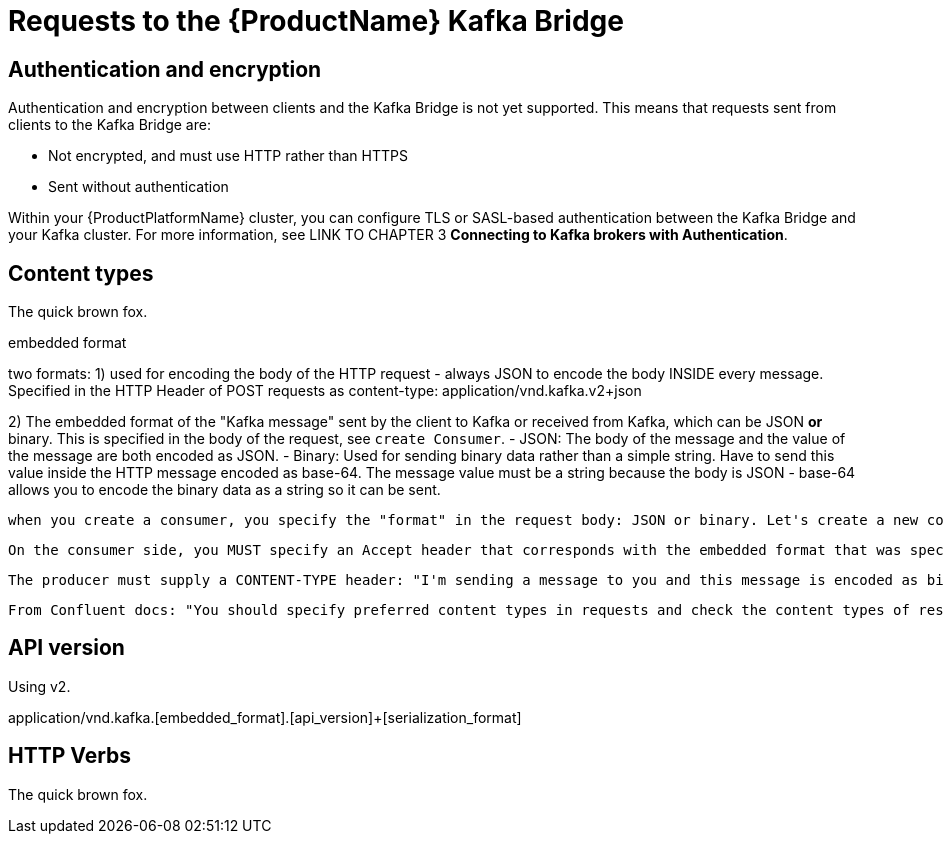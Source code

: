 // Module included in the following assemblies:
//
// assembly-using-the-kafka-bridge.adoc

[id='con-requests-kafka-bridge-{context}']
= Requests to the {ProductName} Kafka Bridge

== Authentication and encryption

Authentication and encryption between clients and the Kafka Bridge is not yet supported. This means that requests sent from clients to the Kafka Bridge are:

* Not encrypted, and must use HTTP rather than HTTPS

* Sent without authentication

Within your {ProductPlatformName} cluster, you can configure TLS or SASL-based authentication between the Kafka Bridge and your Kafka cluster. For more information, see LINK TO CHAPTER 3 **Connecting to Kafka brokers with Authentication**. 

== Content types

The quick brown fox.

embedded format

two formats: 
1) used for encoding the body of the HTTP request - always JSON to encode the body INSIDE every message. Specified in the HTTP Header of POST requests as content-type: application/vnd.kafka.v2+json

2) The embedded format of the "Kafka message" sent by the client to Kafka or received from Kafka, which can be JSON *or* binary. This is specified in the body of the request, see `create Consumer`.
   - JSON: The body of the message and the value of the message are both encoded as JSON.
   - Binary: Used for sending binary data rather than a simple string. Have to send this value inside the HTTP message encoded as base-64. The message value must be a string because the body is JSON - base-64 allows you to encode the binary data as a string so it can be sent.

   when you create a consumer, you specify the "format" in the request body: JSON or binary. Let's create a new consumer that will be able to ACCEPT messages created in EITHER JSON or binary - the embedded format. The consumer needs to specify an ACCEPT header

   On the consumer side, you MUST specify an Accept header that corresponds with the embedded format that was specificed when the consumer was created.

   The producer must supply a CONTENT-TYPE header: "I'm sending a message to you and this message is encoded as binary or JSON"


   From Confluent docs: "You should specify preferred content types in requests and check the content types of responses."

== API version

Using v2.

application/vnd.kafka.[embedded_format].[api_version]+[serialization_format]


== HTTP Verbs

The quick brown fox.